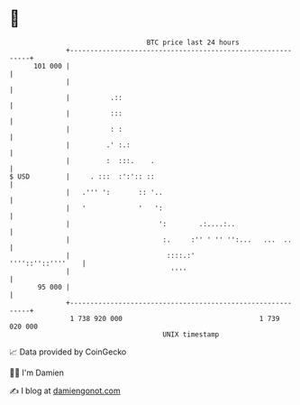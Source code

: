 * 👋

#+begin_example
                                     BTC price last 24 hours                    
                 +------------------------------------------------------------+ 
         101 000 |                                                            | 
                 |                                                            | 
                 |          .::                                               | 
                 |          :::                                               | 
                 |          : :                                               | 
                 |         .' :.:                                             | 
                 |         :  :::.    .                                       | 
   $ USD         |     . :::  :':':: ::                                       | 
                 |   .''' ':       :: '..                                     | 
                 |   '             '   ':                                     | 
                 |                      ':        .:....:..                   | 
                 |                       :.     :'' ' '' '':...   ...  ..     | 
                 |                        ::::.:'           ''''::''::''''    | 
                 |                         ''''                               | 
          95 000 |                                                            | 
                 +------------------------------------------------------------+ 
                  1 738 920 000                                  1 739 020 000  
                                         UNIX timestamp                         
#+end_example
📈 Data provided by CoinGecko

🧑‍💻 I'm Damien

✍️ I blog at [[https://www.damiengonot.com][damiengonot.com]]
